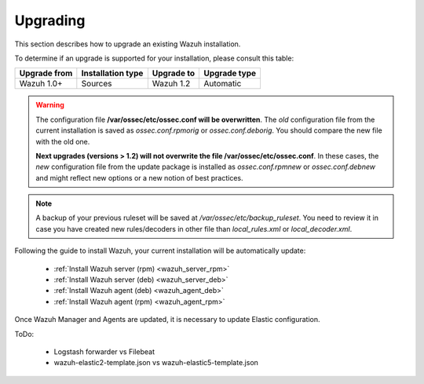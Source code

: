 .. _upgrading_wazuh:

Upgrading
===================================================

This section describes how to upgrade an existing Wazuh installation.

To determine if an upgrade is supported for your installation, please consult this table:

+--------------+-------------------+---------------+-----------------------------------------------------------------------+
| Upgrade from | Installation type | Upgrade to    |                             Upgrade type                              |
+==============+===================+===============+=======================================================================+
| Wazuh 1.0+   | Sources           | Wazuh 1.2     | Automatic                                                             |
+--------------+-------------------+---------------+-----------------------------------------------------------------------+

.. warning::
    The configuration file **/var/ossec/etc/ossec.conf will be overwritten**. The *old* configuration file from the current installation is saved as *ossec.conf.rpmorig* or *ossec.conf.deborig*. You should compare the new file with the old one.

    **Next upgrades (versions > 1.2) will not overwrite the file /var/ossec/etc/ossec.conf**. In these cases, the *new* configuration file from the update package is installed as *ossec.conf.rpmnew* or *ossec.conf.debnew* and might reflect new options or a new notion of best practices.

.. note::
    A backup of your previous ruleset will be saved at */var/ossec/etc/backup_ruleset*. You need to review it in case you have created new rules/decoders in other file than *local_rules.xml* or *local_decoder.xml*.


Following the guide to install Wazuh, your current installation will be automatically update:

 - :ref:`Install Wazuh server (rpm) <wazuh_server_rpm>`
 - :ref:`Install Wazuh server (deb) <wazuh_server_deb>`
 - :ref:`Install Wazuh agent (deb) <wazuh_agent_deb>`
 - :ref:`Install Wazuh agent (rpm) <wazuh_agent_rpm>`

Once Wazuh Manager and Agents are updated, it is necessary to update Elastic configuration.

ToDo:

 - Logstash forwarder vs Filebeat
 - wazuh-elastic2-template.json vs wazuh-elastic5-template.json
